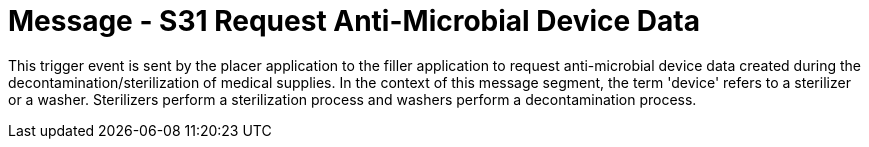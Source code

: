 = Message - S31 Request Anti-Microbial Device Data
:v291_section: "17.6.4"
:v2_section_name: "SDR/ACK/SDS - Request Anti-Microbial Device Data (Event S31)"
:generated: "Thu, 01 Aug 2024 15:25:17 -0600"

This trigger event is sent by the placer application to the filler application to request anti-microbial device data created during the decontamination/sterilization of medical supplies. In the context of this message segment, the term 'device' refers to a sterilizer or a washer. Sterilizers perform a sterilization process and washers perform a decontamination process.

[message_structure-table]

[ack_chor-table]

[ack_message_structure-table]

[ack_chor-table]

[message_structure-table]

[ack_chor-table]

